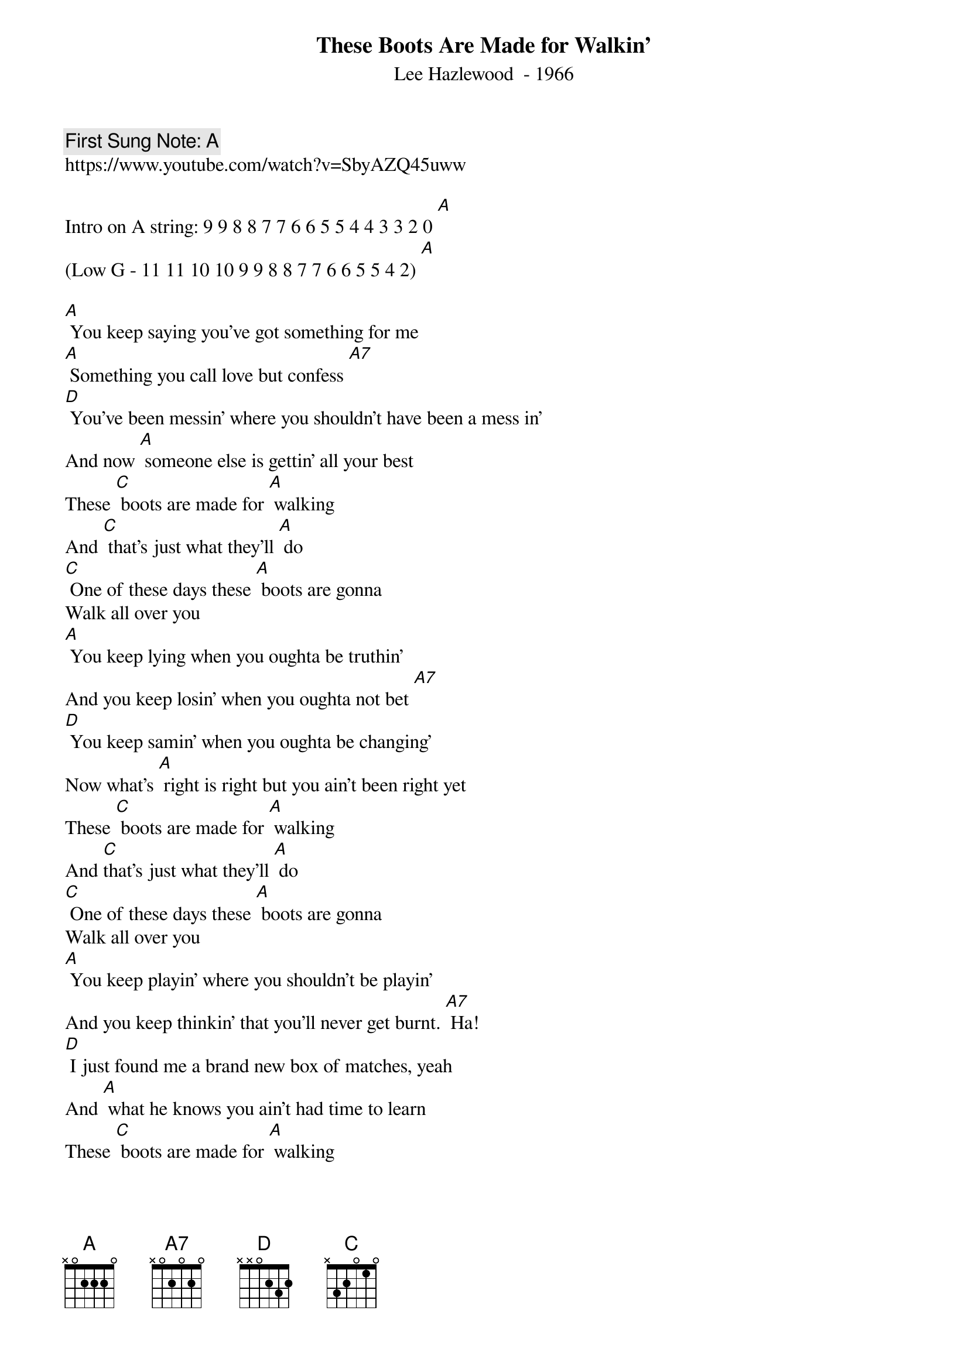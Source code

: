 {t:These Boots Are Made for Walkin'}
{st:  Lee Hazlewood  - 1966}
{key: A}
{duration:120}
{time:4/4}
{tempo:100}
{book: Q219}
{keywords:POP}
{c: First Sung Note: A }                         
https://www.youtube.com/watch?v=SbyAZQ45uww

{c: } 
Intro on A string: 9 9 8 8 7 7 6 6 5 5 4 4 3 3 2 0 [A] 
(Low G - 11 11 10 10 9 9 8 8 7 7 6 6 5 5 4 2) [A]

{c: } 
[A] You keep saying you've got something for me    
[A] Something you call love but confess [A7]   
[D] You've been messin' where you shouldn't have been a mess in'       
And now [A] someone else is gettin' all your best    
{c: } 
These [C] boots are made for [A] walking    
And [C] that's just what they'll [A] do    
[C] One of these days these [A] boots are gonna    
Walk all over you    
{c: } 
[A] You keep lying when you oughta be truthin'    
And you keep losin' when you oughta not bet [A7]   
[D] You keep samin' when you oughta be changing'    
Now what's [A] right is right but you ain't been right yet    
{c: } 
These [C] boots are made for [A] walking    
And [C]that's just what they'll [A] do    
[C] One of these days these [A] boots are gonna    
Walk all over you    
{c: } 
[A] You keep playin' where you shouldn't be playin'    
And you keep thinkin' that you'll never get burnt. [A7] Ha!    
[D] I just found me a brand new box of matches, yeah    
And [A] what he knows you ain't had time to learn    
{c: } 
These [C] boots are made for [A] walking    
And [C] that's just what they'll [A] do    
[C] One of these days these [A] boots are gonna    
Walk all over you    
{c: } 
Are ya ready boots? Start walking!   
{c: } 
Run from 9th fret on C string: 9 9 8 8 7 7 6 6 5 5 4 4 3 3 2 0 [A]